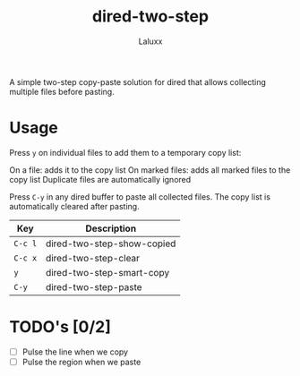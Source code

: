 #+TITLE: dired-two-step
#+AUTHOR: Laluxx

A simple two-step copy-paste solution for dired
that allows collecting multiple files before pasting.

* Usage

Press =y= on individual files to add them to a temporary copy list:

On a file: adds it to the copy list
On marked files: adds all marked files to the copy list
Duplicate files are automatically ignored

Press =C-y= in any dired buffer to paste all collected files.
The copy list is automatically cleared after pasting.

| Key   | Description                |
|-------+----------------------------|
| =C-c l= | dired-two-step-show-copied |
| =C-c x= | dired-two-step-clear       |
| =y=     | dired-two-step-smart-copy  |
| =C-y=   | dired-two-step-paste       |

* TODO's [0/2]
- [ ] Pulse the line when we copy
- [ ] Pulse the region when we paste
